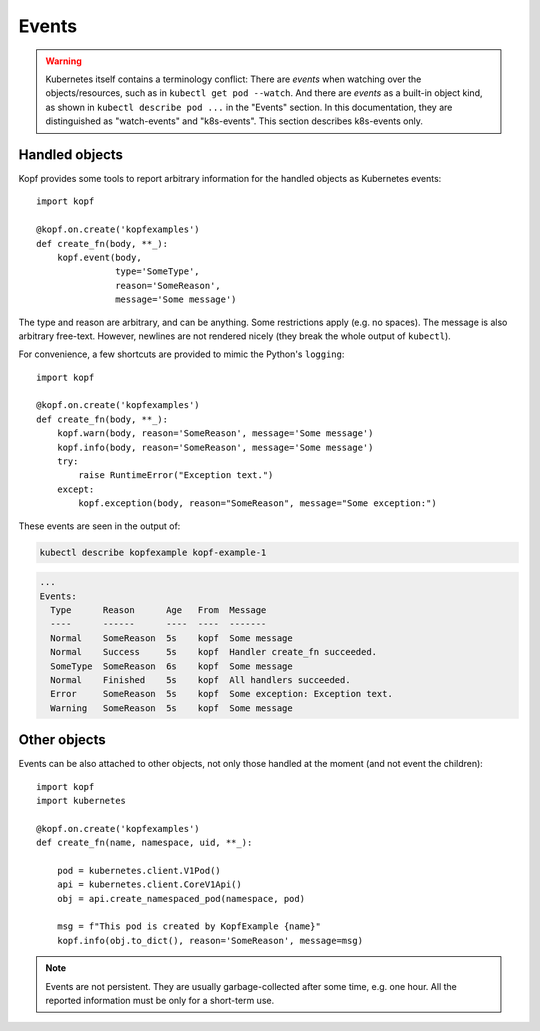 ======
Events
======

.. warning::
    Kubernetes itself contains a terminology conflict:
    There are *events* when watching over the objects/resources,
    such as in ``kubectl get pod --watch``.
    And there are *events* as a built-in object kind,
    as shown in ``kubectl describe pod ...`` in the "Events" section.
    In this documentation, they are distinguished as "watch-events"
    and "k8s-events". This section describes k8s-events only.

Handled objects
===============

.. todo:: the ``body`` arg must be optional, meaning the currently handled object.

Kopf provides some tools to report arbitrary information
for the handled objects as Kubernetes events::

    import kopf

    @kopf.on.create('kopfexamples')
    def create_fn(body, **_):
        kopf.event(body,
                   type='SomeType',
                   reason='SomeReason',
                   message='Some message')

The type and reason are arbitrary, and can be anything.
Some restrictions apply (e.g. no spaces).
The message is also arbitrary free-text.
However, newlines are not rendered nicely
(they break the whole output of ``kubectl``).

For convenience, a few shortcuts are provided to mimic the Python's ``logging``::

    import kopf

    @kopf.on.create('kopfexamples')
    def create_fn(body, **_):
        kopf.warn(body, reason='SomeReason', message='Some message')
        kopf.info(body, reason='SomeReason', message='Some message')
        try:
            raise RuntimeError("Exception text.")
        except:
            kopf.exception(body, reason="SomeReason", message="Some exception:")

These events are seen in the output of:

.. code-block:: bash

    kubectl describe kopfexample kopf-example-1

.. code-block:: none

    ...
    Events:
      Type      Reason      Age   From  Message
      ----      ------      ----  ----  -------
      Normal    SomeReason  5s    kopf  Some message
      Normal    Success     5s    kopf  Handler create_fn succeeded.
      SomeType  SomeReason  6s    kopf  Some message
      Normal    Finished    5s    kopf  All handlers succeeded.
      Error     SomeReason  5s    kopf  Some exception: Exception text.
      Warning   SomeReason  5s    kopf  Some message


Other objects
=============

.. todo:: kubernetes and pykube objects should be accepted natively, not only the dicts.

Events can be also attached to other objects, not only those handled
at the moment (and not event the children)::

    import kopf
    import kubernetes

    @kopf.on.create('kopfexamples')
    def create_fn(name, namespace, uid, **_):

        pod = kubernetes.client.V1Pod()
        api = kubernetes.client.CoreV1Api()
        obj = api.create_namespaced_pod(namespace, pod)

        msg = f"This pod is created by KopfExample {name}"
        kopf.info(obj.to_dict(), reason='SomeReason', message=msg)

.. note::
    Events are not persistent.
    They are usually garbage-collected after some time, e.g. one hour.
    All the reported information must be only for a short-term use.
